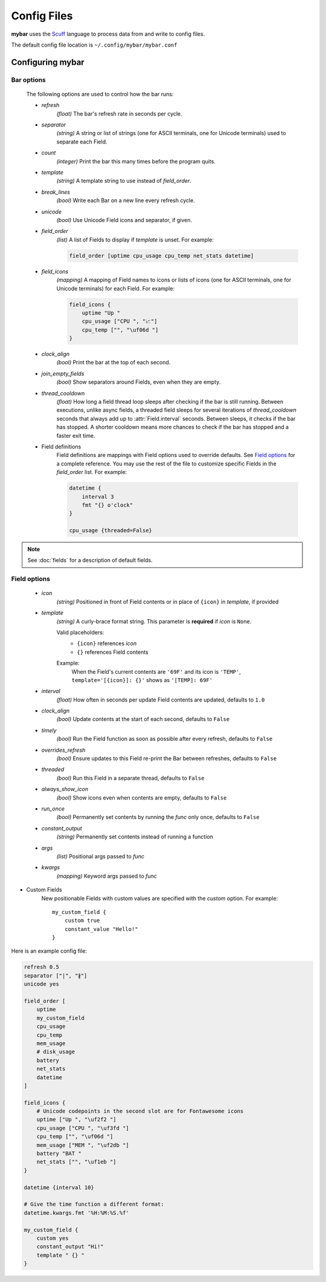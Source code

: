 Config Files
=============

**mybar** uses the `Scuff <https://github.com/akyuute/scuff>`_
language to process data from and write to config files.

The default config file location is ``~/.config/mybar/mybar.conf``



Configuring **mybar**
----------------------


_`Bar options`
~~~~~~~~~~~~~~
    The following options are used to control how the bar runs:

    - `refresh`
        `(float)` The bar's refresh rate in seconds per cycle.

    - `separator`
        `(string)` A string or list of strings (one for ASCII terminals, one
        for Unicode terminals) used to separate each Field.

    - `count`
        `(integer)` Print the bar this many times before the program quits.

    - `template`
        `(string)` A template string to use instead of `field_order`.

    - `break_lines`
        `(bool)` Write each Bar on a new line every refresh cycle.

    - `unicode`
        `(bool)` Use Unicode Field icons and separator, if given.

    - `field_order`
        `(list)` A list of Fields to display if `template` is unset.
        For example:

        .. code:: py

            field_order [uptime cpu_usage cpu_temp net_stats datetime]

    - `field_icons`
        `(mapping)` A mapping of Field names to icons or lists of icons
        (one for ASCII terminals, one for Unicode terminals) for each Field.
        For example:

        .. code:: py

            field_icons {
                uptime "Up "
                cpu_usage ["CPU ", "📈"]
                cpu_temp ["", "\uf06d "]
            }

    - `clock_align`
        `(bool)` Print the bar at the top of each second.

    - `join_empty_fields`
        `(bool)` Show separators around Fields, even when they are empty.

    - `thread_cooldown`
        `(float)` How long a field thread loop sleeps after checking if
        the bar is still running.
        Between executions, unlike async fields, a threaded field sleeps
        for several iterations of `thread_cooldown` seconds that always
        add up to :attr:`Field.interval` seconds.
        Between sleeps, it checks if the bar has stopped.
        A shorter cooldown means more chances to check if the bar has
        stopped and a faster exit time.

    - Field definitions
        Field definitions are mappings with Field options used to override
        defaults. See `Field options`_ for a complete reference. You may use the
        rest of the file to customize specific Fields in the `field_order` list.
        For example:

        .. code:: py

            datetime {
                interval 3
                fmt "{} o'clock"
            }

            cpu_usage {threaded=False}

            
.. note::
    See :doc:`fields` for a description of default fields.



_`Field options`
~~~~~~~~~~~~~~~~~

    - `icon`
        `(string)` Positioned in front of Field contents or in place of ``{icon}`` in `template`, if provided

    - `template`
        `(string)` A curly-brace format string.
        This parameter is **required** if `icon` is ``None``.

        Valid placeholders:
            - ``{icon}`` references `icon`
            - ``{}`` references Field contents

        Example:
            | When the Field's current contents are ``'69F'`` and its icon is ``'TEMP'``,
            | ``template='[{icon}]: {}'`` shows as ``'[TEMP]: 69F'``

    - `interval`
        `(float)` How often in seconds per update Field contents are updated, defaults to ``1.0``

    - `clock_align`
        `(bool)` Update contents at the start of each second, defaults to ``False``

    - `timely`
        `(bool)` Run the Field function as soon as possible after every refresh,
        defaults to ``False``

    - `overrides_refresh`
        `(bool)` Ensure updates to this Field re-print the Bar between refreshes,
        defaults to ``False``

    - `threaded`
        `(bool)` Run this Field in a separate thread, defaults to ``False``

    - `always_show_icon`
        `(bool)` Show icons even when contents are empty, defaults to ``False``

    - `run_once`
        `(bool)` Permanently set contents by running the `func` only once, defaults to ``False``

    - `constant_output`
        `(string)` Permanently set contents instead of running a function

    - `args`
        `(list)` Positional args passed to `func`

    - `kwargs`
        `(mapping)` Keyword args passed to `func`


- Custom Fields
    New positionable Fields with custom values are specified with the `custom` option.
    For example::

        my_custom_field {
            custom true
            constant_value "Hello!"
        }



Here is an example config file:

.. code:: py

    refresh 0.5
    separator ["|", "∦"]
    unicode yes

    field_order [
        uptime
        my_custom_field
        cpu_usage
        cpu_temp
        mem_usage
        # disk_usage
        battery
        net_stats
        datetime
    ]

    field_icons {
        # Unicode codepoints in the second slot are for Fontawesome icons
        uptime ["Up ", "\uf2f2 "]
        cpu_usage ["CPU ", "\uf3fd "]
        cpu_temp ["", "\uf06d "]
        mem_usage ["MEM ", "\uf2db "]
        battery "BAT "
        net_stats ["", "\uf1eb "]
    }

    datetime {interval 10}

    # Give the time function a different format:
    datetime.kwargs.fmt '%H:%M:%S.%f'

    my_custom_field {
        custom yes
        constant_output "Hi!"
        template " {} "
    }

